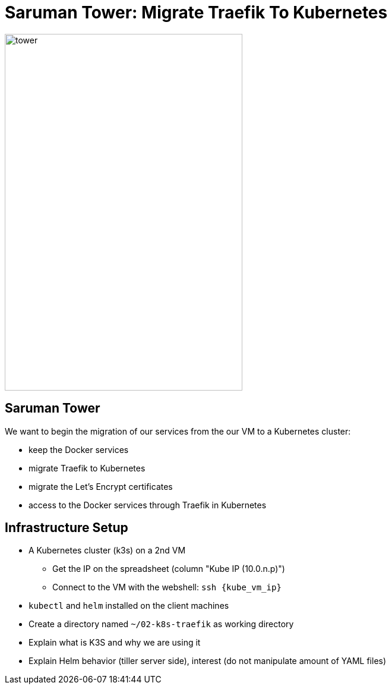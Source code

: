 
[{invert}]
= Saruman Tower: Migrate Traefik To Kubernetes

image::tower.jpg[height=600px, width=400px]

== Saruman Tower 

We want to begin the migration of our services from the our VM to a Kubernetes cluster:

* keep the Docker services
* migrate Traefik to Kubernetes
* migrate the Let's Encrypt certificates
* access to the Docker services through Traefik in Kubernetes

== Infrastructure Setup

* A Kubernetes cluster (k3s) on a 2nd VM
** Get the IP on the spreadsheet (column "Kube IP (10.0.n.p)")
** Connect to the VM with the webshell: `ssh {kube_vm_ip}`

* `kubectl` and `helm` installed on the client machines

* Create a directory named `~/02-k8s-traefik` as working directory

[.notes]
--
* Explain what is K3S and why we are using it
* Explain Helm behavior (tiller server side), interest (do not manipulate amount of YAML files)
--
